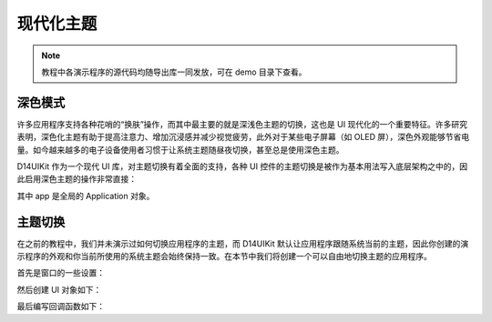 .. _d14uikit-tutorials-modern_theme:

现代化主题
==========

.. image:: https://raw.githubusercontent.com/yiyaowen/D14Engine.Docs.Img/main/d14uikit/tutorials/modern_theme.png

.. note::

  教程中各演示程序的源代码均随导出库一同发放，可在 demo 目录下查看。

深色模式
--------

许多应用程序支持各种花哨的“换肤”操作，而其中最主要的就是深浅色主题的切换，这也是 UI 现代化的一个重要特征。许多研究表明，深色化主题有助于提高注意力、增加沉浸感并减少视觉疲劳，此外对于某些电子屏幕（如 OLED 屏），深色外观能够节省电量。如今越来越多的电子设备使用者习惯于让系统主题随昼夜切换，甚至总是使用深色主题。

D14UIKit 作为一个现代 UI 库，对主题切换有着全面的支持，各种 UI 控件的主题切换是被作为基本用法写入底层架构之中的，因此启用深色主题的操作非常直接：

.. tabs::

    .. tab:: C++

        .. sourcecode:: c++

            app->setThemeMode(L"Dark");

    .. tab:: Python

        .. sourcecode:: python

            app.themeMode = 'Dark'

其中 app 是全局的 Application 对象。

主题切换
--------

在之前的教程中，我们并未演示过如何切换应用程序的主题，而 D14UIKit 默认让应用程序跟随系统当前的主题，因此你创建的演示程序的外观和你当前所使用的系统主题会始终保持一致。在本节中我们将创建一个可以自由地切换主题的应用程序。

首先是窗口的一些设置：

.. tabs::

    .. tab:: C++

        .. sourcecode:: c++

            app.setHeight(300);
            app.setMinSize(app.size());
            app.setResizable(true);

    .. tab:: Python

        .. sourcecode:: python

            app.height = 300
            app.minSize = app.size
            app.resizable = True

然后创建 UI 对象如下：

.. tabs::

    .. tab:: C++

        .. sourcecode:: c++

            MainWindow mwnd(DEMO_NAME);
            ConstraintLayout centerLayout;
            mwnd.setContent(&centerLayout);

            ConstraintLayout::GeoInfo geoInfo = {};

            Label themeLbl(L"Theme mode");
            themeLbl.setHeight(40);
            themeLbl.setHorzAlign(Label::HCenter);
            geoInfo = {};
            geoInfo.keepWidth = false;
            geoInfo.Left.ToLeft = 50;
            geoInfo.Right.ToLeft = 350;
            geoInfo.keepHeight = true;
            geoInfo.Top.ToTop = 100;
            centerLayout.addElement(&themeLbl, geoInfo);

            ComboBox themeSelector;
            themeSelector.setHeight(40);
            geoInfo = {};
            geoInfo.keepWidth = false;
            geoInfo.Left.ToRight = 350;
            geoInfo.Right.ToRight = 50;
            geoInfo.keepHeight = true;
            geoInfo.Top.ToTop = 100;
            centerLayout.addElement(&themeSelector, geoInfo);
            themeSelector.setRoundRadius(5);

            auto menu = themeSelector.dropDownMenu();

            ComboBoxItem items[3];
            items[0].setText(L"Light");
            items[1].setText(L"Dark");
            items[2].setText(L"Use system setting");

            std::list<MenuItem*> pItems;
            for (auto& item : items)
            {
                pItems.push_back(&item);
            }
            menu->appendItem(pItems);

            menu->setWidth(themeSelector.width());
            menu->setHeight(_countof(items) * 40);
            menu->setRoundExtension(5);

            themeSelector.setCurrSelected(2);

    .. tab:: Python

        .. sourcecode:: python

            mwnd = MainWindow(DEMO_NAME)
            centerLayout = ConstraintLayout()
            mwnd.content = centerLayout

            themeLbl = Label('Theme mode')
            themeLbl.height = 40
            themeLbl.horzAlign = Label.HCenter
            geoInfo = ConstraintLayout.GeoInfo()
            geoInfo.keepWidth = False
            geoInfo.Left.ToLeft = 50
            geoInfo.Right.ToLeft = 350
            geoInfo.keepHeight = True
            geoInfo.Top.ToTop = 100
            centerLayout.addElement(themeLbl, geoInfo)

            themeSelector = ComboBox()
            themeSelector.height = 40
            geoInfo = ConstraintLayout.GeoInfo()
            geoInfo.keepWidth = False
            geoInfo.Left.ToRight = 350
            geoInfo.Right.ToRight = 50
            geoInfo.keepHeight = True
            geoInfo.Top.ToTop = 100
            centerLayout.addElement(themeSelector, geoInfo)
            themeSelector.roundRadius = 5

            menu = themeSelector.dropDownMenu

            items = [ComboBoxItem() for i in range(3)]
            items[0].text = 'Light'
            items[1].text = 'Dark'
            items[2].text = 'Use system setting'

            menu.appendItem(items)

            menu.width = themeSelector.width
            menu.height = len(items) * 40
            menu.roundExtension = 5

            themeSelector.setCurrSelected(2)

最后编写回调函数如下：

.. tabs::

    .. tab:: C++

        .. sourcecode:: c++

            themeSelector.D14_onSelectedChange(ComboBox, obj, text)
            {
                auto app = Application::app();
                if (text == L"Light" || text == L"Dark")
                {
                    app->setThemeMode(text);
                }
                else if (text == L"Use system setting")
                {
                    app->setUseSystemTheme(true);
                }
            };

    .. tab:: Python

        .. sourcecode:: python

            def changeThemeMode(obj, text):
                app = Application.app
                if text == 'Light' or text == 'Dark':
                    app.themeMode = text
                elif text == 'Use system setting':
                    app.useSystemTheme = True
            themeSelector.f_onSelectedChange = changeThemeMode
